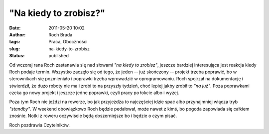 "Na kiedy to zrobisz?"
######################
:date: 2011-05-20 10:02
:author: Roch Brada
:tags: Praca, Oboczności
:slug: na-kiedy-to-zrobisz
:status: published

Od wczoraj rana Roch zastanawia się nad słowami *"na kiedy to zrobisz"*, jeszcze bardziej interesująca jest reakcja kiedy Roch podaje termin. Wszystko zaczęło się od tego, że jeden -- już skończony -- projekt trzeba poprawić, bo w sterownikach się pozmieniało i poprawki trzeba wprowadzić w oprogramowaniu. Roch spojrzał na dokumentację i stwierdził, że dużo roboty nie ma i zrobi to na przyszły tydzień, choć lepiej jakby zrobił to *"na już"*. Poza poprawkami czeka go nowy projekt i jeszcze jedne poprawki, czyli pracy po łokcie albo i wyżej.

.. raw:: html

   <div>

.. raw:: html

   </div>

.. raw:: html

   <div>

Poza tym Roch nie jeździ na rowerze, bo jak przyjeżdża to najczęściej idzie spać albo przynajmniej włącza tryb *"standby"*. W weekend obowiązkowo Roch będzie pedałował, może nawet z kimś, bo pogoda zapowiada się całkiem znośnie. Notki z roweru oczywiście będą obszerniejsze bo i będzie o czym pisać.

.. raw:: html

   </div>

.. raw:: html

   <div>

.. raw:: html

   </div>

.. raw:: html

   <div>

Roch pozdrawia Czytelników.

.. raw:: html

   </div>

.. raw:: html

   </p>
